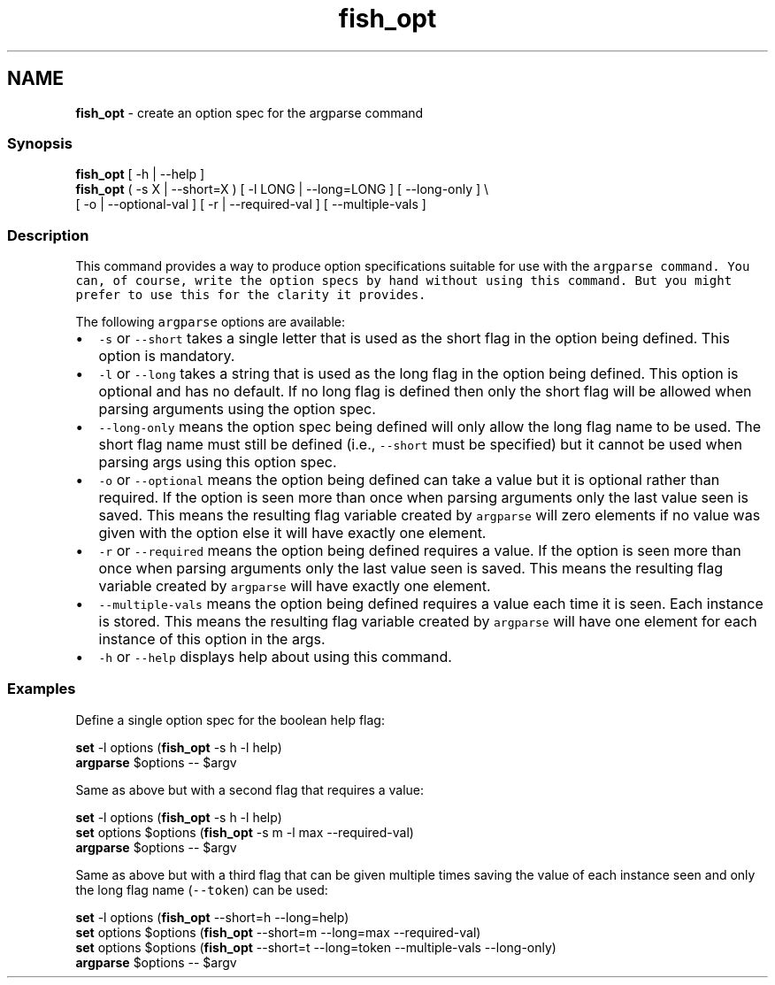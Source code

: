 .TH "fish_opt" 1 "Tue Feb 19 2019" "Version 3.0.2" "fish" \" -*- nroff -*-
.ad l
.nh
.SH NAME
\fBfish_opt\fP - create an option spec for the argparse command
.PP
.SS "Synopsis"
.PP
.nf

\fBfish_opt\fP [ -h | --help ]
\fBfish_opt\fP ( -s X | --short=X ) [ -l LONG | --long=LONG ] [ --long-only ] \\ 
    [ -o | --optional-val ] [ -r | --required-val ] [ --multiple-vals ]
.fi
.PP
.SS "Description"
This command provides a way to produce option specifications suitable for use with the \fC\fCargparse\fP\fP command\&. You can, of course, write the option specs by hand without using this command\&. But you might prefer to use this for the clarity it provides\&.
.PP
The following \fCargparse\fP options are available:
.PP
.IP "\(bu" 2
\fC-s\fP or \fC--short\fP takes a single letter that is used as the short flag in the option being defined\&. This option is mandatory\&.
.IP "\(bu" 2
\fC-l\fP or \fC--long\fP takes a string that is used as the long flag in the option being defined\&. This option is optional and has no default\&. If no long flag is defined then only the short flag will be allowed when parsing arguments using the option spec\&.
.IP "\(bu" 2
\fC--long-only\fP means the option spec being defined will only allow the long flag name to be used\&. The short flag name must still be defined (i\&.e\&., \fC--short\fP must be specified) but it cannot be used when parsing args using this option spec\&.
.IP "\(bu" 2
\fC-o\fP or \fC--optional\fP means the option being defined can take a value but it is optional rather than required\&. If the option is seen more than once when parsing arguments only the last value seen is saved\&. This means the resulting flag variable created by \fCargparse\fP will zero elements if no value was given with the option else it will have exactly one element\&.
.IP "\(bu" 2
\fC-r\fP or \fC--required\fP means the option being defined requires a value\&. If the option is seen more than once when parsing arguments only the last value seen is saved\&. This means the resulting flag variable created by \fCargparse\fP will have exactly one element\&.
.IP "\(bu" 2
\fC--multiple-vals\fP means the option being defined requires a value each time it is seen\&. Each instance is stored\&. This means the resulting flag variable created by \fCargparse\fP will have one element for each instance of this option in the args\&.
.IP "\(bu" 2
\fC-h\fP or \fC--help\fP displays help about using this command\&.
.PP
.SS "Examples"
Define a single option spec for the boolean help flag:
.PP
.PP
.nf

\fBset\fP -l options (\fBfish_opt\fP -s h -l help)
\fBargparse\fP $options -- $argv
.fi
.PP
.PP
Same as above but with a second flag that requires a value:
.PP
.PP
.nf

\fBset\fP -l options (\fBfish_opt\fP -s h -l help)
\fBset\fP options $options (\fBfish_opt\fP -s m -l max --required-val)
\fBargparse\fP $options -- $argv
.fi
.PP
.PP
Same as above but with a third flag that can be given multiple times saving the value of each instance seen and only the long flag name (\fC--token\fP) can be used:
.PP
.PP
.nf

\fBset\fP -l options (\fBfish_opt\fP --short=h --long=help)
\fBset\fP options $options (\fBfish_opt\fP --short=m --long=max --required-val)
\fBset\fP options $options (\fBfish_opt\fP --short=t --long=token --multiple-vals --long-only)
\fBargparse\fP $options -- $argv
.fi
.PP
 
